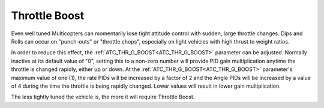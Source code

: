 .. _throttle_boost:

==============
Throttle Boost
==============

Even well tuned Multicopters can momentarily lose tight attitude control with sudden, large throttle changes. Dips and Rolls can occur on "punch-outs" or "throttle chops", especially on light vehicles with high thrust to weight ratios.

In order to reduce this effect, the :ref:`ATC_THR_G_BOOST<ATC_THR_G_BOOST>` parameter can be adjusted. Normally inactive at its default value of "0", setting this to a non-zero number will provide PID gain multiplication anytime the throttle is changed rapidly, either up or down. At the :ref:`ATC_THR_G_BOOST<ATC_THR_G_BOOST>` parameter's maximum value of one (1), the  rate PIDs will be increased by a factor of 2 and the Angle PIDs will be increased by a value of 4 during the time the throttle is being rapidly changed. Lower values will result in lower gain multiplication.

The less tightly tuned the vehicle is, the more it will require Throttle Boost.